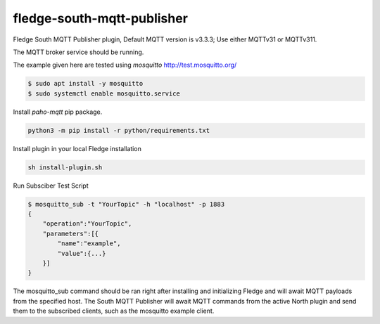 ===========================
fledge-south-mqtt-publisher
===========================

Fledge South MQTT Publisher plugin, Default MQTT version is v3.3.3; Use either MQTTv31 or MQTTv311.

The MQTT broker service should be running.
 

The example given here are tested using `mosquitto` http://test.mosquitto.org/

.. code-block:: console

    $ sudo apt install -y mosquitto
    $ sudo systemctl enable mosquitto.service


Install `paho-mqtt` pip package.

.. code-block:: console
    
    python3 -m pip install -r python/requirements.txt


Install plugin in your local Fledge installation

.. code-block:: console

    sh install-plugin.sh


Run Subsciber Test Script

.. code-block:: console

    $ mosquitto_sub -t "YourTopic" -h "localhost" -p 1883
    {
        "operation":"YourTopic",
        "parameters":[{
            "name":"example",
            "value":{...}
        }]
    }

The mosquitto_sub command should be ran right after installing and initializing Fledge and
will await MQTT payloads from the specified host. The South MQTT Publisher will await MQTT 
commands from the active North plugin and send them to the subscribed clients, such as the 
mosquitto example client. 